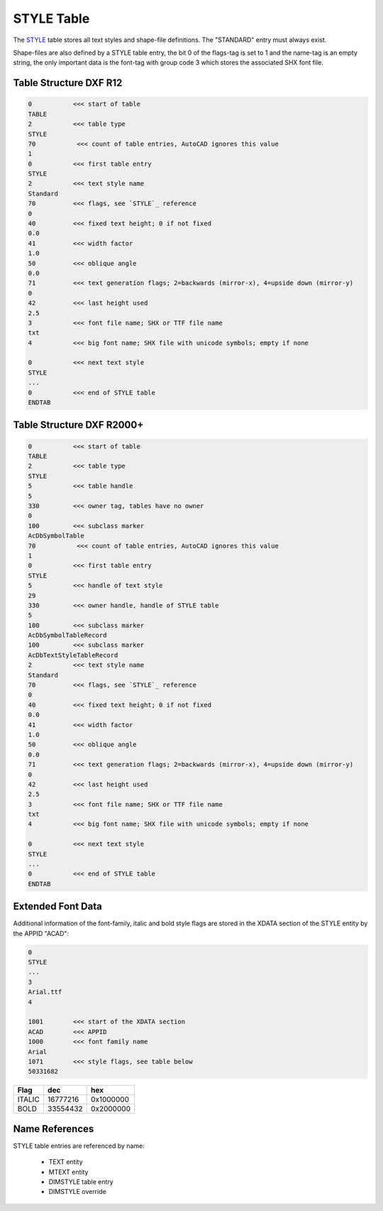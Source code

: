 .. _style_table_internals:

STYLE Table
===========

The `STYLE`_ table stores all text styles and shape-file definitions. The "STANDARD"
entry must always exist.

Shape-files are also defined by a STYLE table entry, the bit 0 of the flags-tag is
set to 1 and the name-tag is an empty string, the only important data is the font-tag
with group code 3 which stores the associated SHX font file.

.. seealso::

    - DXF Reference: `TABLES Section`_
    - DXF Reference: `STYLE`_ Table
    - :class:`~ezdxf.entities.Textstyle` class


Table Structure DXF R12
-----------------------

.. code-block:: none

    0           <<< start of table
    TABLE
    2           <<< table type
    STYLE
    70           <<< count of table entries, AutoCAD ignores this value
    1
    0           <<< first table entry
    STYLE
    2           <<< text style name
    Standard
    70          <<< flags, see `STYLE`_ reference
    0
    40          <<< fixed text height; 0 if not fixed
    0.0
    41          <<< width factor
    1.0
    50          <<< oblique angle
    0.0
    71          <<< text generation flags; 2=backwards (mirror-x), 4=upside down (mirror-y)
    0
    42          <<< last height used
    2.5
    3           <<< font file name; SHX or TTF file name
    txt
    4           <<< big font name; SHX file with unicode symbols; empty if none

    0           <<< next text style
    STYLE
    ...
    0           <<< end of STYLE table
    ENDTAB


Table Structure DXF R2000+
--------------------------

.. code-block:: none

    0           <<< start of table
    TABLE
    2           <<< table type
    STYLE
    5           <<< table handle
    5
    330         <<< owner tag, tables have no owner
    0
    100         <<< subclass marker
    AcDbSymbolTable
    70           <<< count of table entries, AutoCAD ignores this value
    1
    0           <<< first table entry
    STYLE
    5           <<< handle of text style
    29
    330         <<< owner handle, handle of STYLE table
    5
    100         <<< subclass marker
    AcDbSymbolTableRecord
    100         <<< subclass marker
    AcDbTextStyleTableRecord
    2           <<< text style name
    Standard
    70          <<< flags, see `STYLE`_ reference
    0
    40          <<< fixed text height; 0 if not fixed
    0.0
    41          <<< width factor
    1.0
    50          <<< oblique angle
    0.0
    71          <<< text generation flags; 2=backwards (mirror-x), 4=upside down (mirror-y)
    0
    42          <<< last height used
    2.5
    3           <<< font file name; SHX or TTF file name
    txt
    4           <<< big font name; SHX file with unicode symbols; empty if none

    0           <<< next text style
    STYLE
    ...
    0           <<< end of STYLE table
    ENDTAB

Extended Font Data
------------------

Additional information of the font-family, italic and bold style flags are stored in the
XDATA section of the STYLE entity by the APPID "ACAD":

.. code-block:: none

    0
    STYLE
    ...
    3
    Arial.ttf
    4

    1001        <<< start of the XDATA section
    ACAD        <<< APPID
    1000        <<< font family name
    Arial
    1071        <<< style flags, see table below
    50331682

======= =========== =========
Flag    dec         hex
======= =========== =========
ITALIC  16777216    0x1000000
BOLD    33554432    0x2000000
======= =========== =========

Name References
---------------

STYLE table entries are referenced by name:

    - TEXT entity
    - MTEXT entity
    - DIMSTYLE table entry
    - DIMSTYLE override



.. _STYLE: https://help.autodesk.com/view/OARX/2018/ENU/?guid=GUID-EF68AF7C-13EF-45A1-8175-ED6CE66C8FC9

.. _TABLES Section: http://help.autodesk.com/view/OARX/2018/ENU/?guid=GUID-A9FD9590-C97B-4E41-9F26-BD82C34A4F9F